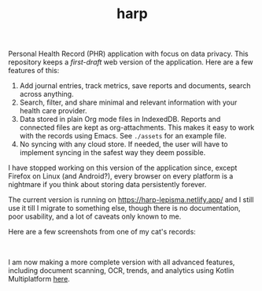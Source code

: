 #+TITLE: harp

Personal Health Record (PHR) application with focus on data privacy. This
repository keeps a /first-draft/ web version of the application. Here are a few
features of this:

1. Add journal entries, track metrics, save reports and documents, search across
   anything.
2. Search, filter, and share minimal and relevant information with your health
   care provider.
3. Data stored in plain Org mode files in IndexedDB. Reports and connected files
   are kept as org-attachments. This makes it easy to work with the records
   using Emacs. See ~./assets~ for an example file.
4. No syncing with any cloud store. If needed, the user will have to implement
   syncing in the safest way they deem possible.

I have stopped working on this version of the application since, except Firefox
on Linux (and Android?), every browser on every platform is a nightmare if you
think about storing data persistently forever.

The current version is running on [[https://harp-lepisma.netlify.app/]] and I still
use it till I migrate to something else, though there is no documentation, poor
usability, and a lot of caveats only known to me.

Here are a few screenshots from one of my cat's records:

#+BEGIN_HTML
<br>
<div style="display: flex; justify-content: space-between;">
  <img src="screenshots/journals.png" width="20%" />
  <img src="screenshots/metrics.png" width="20%" />
  <img src="screenshots/reports.png" width="20%" />
  <img src="screenshots/documents.png" width="20%" />
</div>
#+END_HTML

I am now making a more complete version with all advanced features, including
document scanning, OCR, trends, and analytics using Kotlin Multiplatform [[https://github.com/lepisma/harp-kmp][here]].
